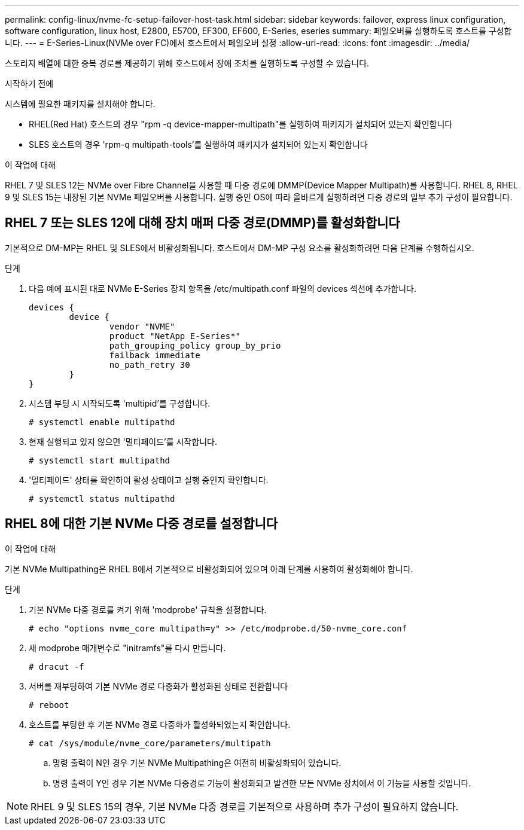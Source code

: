 ---
permalink: config-linux/nvme-fc-setup-failover-host-task.html 
sidebar: sidebar 
keywords: failover, express linux configuration, software configuration, linux host, E2800, E5700, EF300, EF600, E-Series, eseries 
summary: 페일오버를 실행하도록 호스트를 구성합니다. 
---
= E-Series-Linux(NVMe over FC)에서 호스트에서 페일오버 설정
:allow-uri-read: 
:icons: font
:imagesdir: ../media/


[role="lead"]
스토리지 배열에 대한 중복 경로를 제공하기 위해 호스트에서 장애 조치를 실행하도록 구성할 수 있습니다.

.시작하기 전에
시스템에 필요한 패키지를 설치해야 합니다.

* RHEL(Red Hat) 호스트의 경우 "rpm -q device-mapper-multipath"를 실행하여 패키지가 설치되어 있는지 확인합니다
* SLES 호스트의 경우 'rpm-q multipath-tools'를 실행하여 패키지가 설치되어 있는지 확인합니다


.이 작업에 대해
RHEL 7 및 SLES 12는 NVMe over Fibre Channel을 사용할 때 다중 경로에 DMMP(Device Mapper Multipath)를 사용합니다. RHEL 8, RHEL 9 및 SLES 15는 내장된 기본 NVMe 페일오버를 사용합니다. 실행 중인 OS에 따라 올바르게 실행하려면 다중 경로의 일부 추가 구성이 필요합니다.



== RHEL 7 또는 SLES 12에 대해 장치 매퍼 다중 경로(DMMP)를 활성화합니다

기본적으로 DM-MP는 RHEL 및 SLES에서 비활성화됩니다. 호스트에서 DM-MP 구성 요소를 활성화하려면 다음 단계를 수행하십시오.

.단계
. 다음 예에 표시된 대로 NVMe E-Series 장치 항목을 /etc/multipath.conf 파일의 devices 섹션에 추가합니다.
+
[listing]
----

devices {
        device {
                vendor "NVME"
                product "NetApp E-Series*"
                path_grouping_policy group_by_prio
                failback immediate
                no_path_retry 30
        }
}
----
. 시스템 부팅 시 시작되도록 'multipid'를 구성합니다.
+
[listing]
----
# systemctl enable multipathd
----
. 현재 실행되고 있지 않으면 '멀티페이드'를 시작합니다.
+
[listing]
----
# systemctl start multipathd
----
. '멀티페이드' 상태를 확인하여 활성 상태이고 실행 중인지 확인합니다.
+
[listing]
----
# systemctl status multipathd
----




== RHEL 8에 대한 기본 NVMe 다중 경로를 설정합니다

.이 작업에 대해
기본 NVMe Multipathing은 RHEL 8에서 기본적으로 비활성화되어 있으며 아래 단계를 사용하여 활성화해야 합니다.

.단계
. 기본 NVMe 다중 경로를 켜기 위해 'modprobe' 규칙을 설정합니다.
+
[listing]
----
# echo "options nvme_core multipath=y" >> /etc/modprobe.d/50-nvme_core.conf
----
. 새 modprobe 매개변수로 "initramfs"를 다시 만듭니다.
+
[listing]
----
# dracut -f
----
. 서버를 재부팅하여 기본 NVMe 경로 다중화가 활성화된 상태로 전환합니다
+
[listing]
----
# reboot
----
. 호스트를 부팅한 후 기본 NVMe 경로 다중화가 활성화되었는지 확인합니다.
+
[listing]
----
# cat /sys/module/nvme_core/parameters/multipath
----
+
.. 명령 출력이 N인 경우 기본 NVMe Multipathing은 여전히 비활성화되어 있습니다.
.. 명령 출력이 Y인 경우 기본 NVMe 다중경로 기능이 활성화되고 발견한 모든 NVMe 장치에서 이 기능을 사용할 것입니다.





NOTE: RHEL 9 및 SLES 15의 경우, 기본 NVMe 다중 경로를 기본적으로 사용하며 추가 구성이 필요하지 않습니다.
